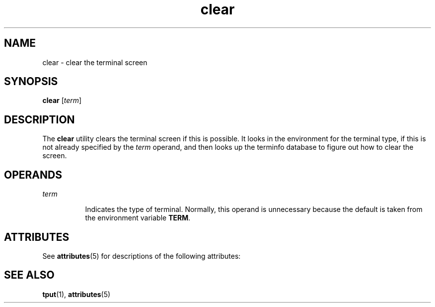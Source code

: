 '\" te
.\"  Copyright 1989 AT&T  Copyright (c) 2002, Sun Microsystems, Inc.  All Rights Reserved
.TH clear 1 "12 Jul 2002" "SunOS 5.11" "User Commands"
.SH NAME
clear \- clear the terminal screen
.SH SYNOPSIS
.LP
.nf
\fBclear\fR [\fIterm\fR]
.fi

.SH DESCRIPTION
.sp
.LP
The \fBclear\fR utility clears the terminal screen if this is possible. It looks in the environment for the terminal type, if this is not already specified by the \fIterm\fR operand, and then looks up the terminfo database to figure out how to clear the screen.
.SH OPERANDS
.sp
.ne 2
.mk
.na
\fB\fIterm\fR\fR
.ad
.RS 8n
.rt  
Indicates the type of terminal. Normally, this operand is unnecessary because the default is taken from the environment variable \fBTERM\fR.
.RE

.SH ATTRIBUTES
.sp
.LP
See \fBattributes\fR(5) for descriptions of the following attributes:
.sp

.sp
.TS
tab() box;
cw(2.75i) |cw(2.75i) 
lw(2.75i) |lw(2.75i) 
.
ATTRIBUTE TYPEATTRIBUTE VALUE
_
Availabilitysystem/core-os
.TE

.SH SEE ALSO
.sp
.LP
\fBtput\fR(1), \fBattributes\fR(5)
